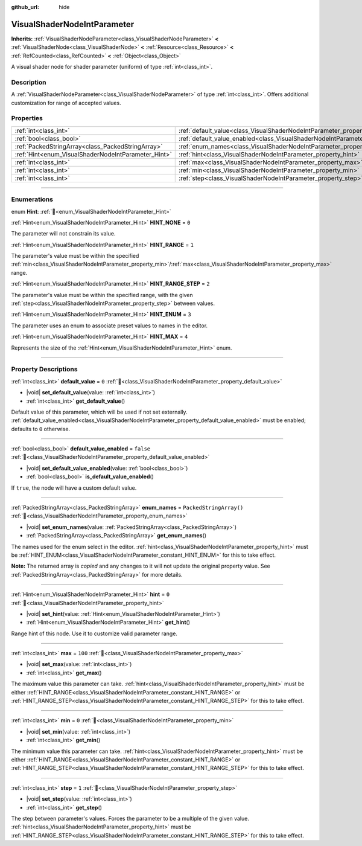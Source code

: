 :github_url: hide

.. DO NOT EDIT THIS FILE!!!
.. Generated automatically from Redot engine sources.
.. Generator: https://github.com/Redot-Engine/redot-engine/tree/master/doc/tools/make_rst.py.
.. XML source: https://github.com/Redot-Engine/redot-engine/tree/master/doc/classes/VisualShaderNodeIntParameter.xml.

.. _class_VisualShaderNodeIntParameter:

VisualShaderNodeIntParameter
============================

**Inherits:** :ref:`VisualShaderNodeParameter<class_VisualShaderNodeParameter>` **<** :ref:`VisualShaderNode<class_VisualShaderNode>` **<** :ref:`Resource<class_Resource>` **<** :ref:`RefCounted<class_RefCounted>` **<** :ref:`Object<class_Object>`

A visual shader node for shader parameter (uniform) of type :ref:`int<class_int>`.

.. rst-class:: classref-introduction-group

Description
-----------

A :ref:`VisualShaderNodeParameter<class_VisualShaderNodeParameter>` of type :ref:`int<class_int>`. Offers additional customization for range of accepted values.

.. rst-class:: classref-reftable-group

Properties
----------

.. table::
   :widths: auto

   +-----------------------------------------------------+-------------------------------------------------------------------------------------------------+-------------------------+
   | :ref:`int<class_int>`                               | :ref:`default_value<class_VisualShaderNodeIntParameter_property_default_value>`                 | ``0``                   |
   +-----------------------------------------------------+-------------------------------------------------------------------------------------------------+-------------------------+
   | :ref:`bool<class_bool>`                             | :ref:`default_value_enabled<class_VisualShaderNodeIntParameter_property_default_value_enabled>` | ``false``               |
   +-----------------------------------------------------+-------------------------------------------------------------------------------------------------+-------------------------+
   | :ref:`PackedStringArray<class_PackedStringArray>`   | :ref:`enum_names<class_VisualShaderNodeIntParameter_property_enum_names>`                       | ``PackedStringArray()`` |
   +-----------------------------------------------------+-------------------------------------------------------------------------------------------------+-------------------------+
   | :ref:`Hint<enum_VisualShaderNodeIntParameter_Hint>` | :ref:`hint<class_VisualShaderNodeIntParameter_property_hint>`                                   | ``0``                   |
   +-----------------------------------------------------+-------------------------------------------------------------------------------------------------+-------------------------+
   | :ref:`int<class_int>`                               | :ref:`max<class_VisualShaderNodeIntParameter_property_max>`                                     | ``100``                 |
   +-----------------------------------------------------+-------------------------------------------------------------------------------------------------+-------------------------+
   | :ref:`int<class_int>`                               | :ref:`min<class_VisualShaderNodeIntParameter_property_min>`                                     | ``0``                   |
   +-----------------------------------------------------+-------------------------------------------------------------------------------------------------+-------------------------+
   | :ref:`int<class_int>`                               | :ref:`step<class_VisualShaderNodeIntParameter_property_step>`                                   | ``1``                   |
   +-----------------------------------------------------+-------------------------------------------------------------------------------------------------+-------------------------+

.. rst-class:: classref-section-separator

----

.. rst-class:: classref-descriptions-group

Enumerations
------------

.. _enum_VisualShaderNodeIntParameter_Hint:

.. rst-class:: classref-enumeration

enum **Hint**: :ref:`🔗<enum_VisualShaderNodeIntParameter_Hint>`

.. _class_VisualShaderNodeIntParameter_constant_HINT_NONE:

.. rst-class:: classref-enumeration-constant

:ref:`Hint<enum_VisualShaderNodeIntParameter_Hint>` **HINT_NONE** = ``0``

The parameter will not constrain its value.

.. _class_VisualShaderNodeIntParameter_constant_HINT_RANGE:

.. rst-class:: classref-enumeration-constant

:ref:`Hint<enum_VisualShaderNodeIntParameter_Hint>` **HINT_RANGE** = ``1``

The parameter's value must be within the specified :ref:`min<class_VisualShaderNodeIntParameter_property_min>`/:ref:`max<class_VisualShaderNodeIntParameter_property_max>` range.

.. _class_VisualShaderNodeIntParameter_constant_HINT_RANGE_STEP:

.. rst-class:: classref-enumeration-constant

:ref:`Hint<enum_VisualShaderNodeIntParameter_Hint>` **HINT_RANGE_STEP** = ``2``

The parameter's value must be within the specified range, with the given :ref:`step<class_VisualShaderNodeIntParameter_property_step>` between values.

.. _class_VisualShaderNodeIntParameter_constant_HINT_ENUM:

.. rst-class:: classref-enumeration-constant

:ref:`Hint<enum_VisualShaderNodeIntParameter_Hint>` **HINT_ENUM** = ``3``

The parameter uses an enum to associate preset values to names in the editor.

.. _class_VisualShaderNodeIntParameter_constant_HINT_MAX:

.. rst-class:: classref-enumeration-constant

:ref:`Hint<enum_VisualShaderNodeIntParameter_Hint>` **HINT_MAX** = ``4``

Represents the size of the :ref:`Hint<enum_VisualShaderNodeIntParameter_Hint>` enum.

.. rst-class:: classref-section-separator

----

.. rst-class:: classref-descriptions-group

Property Descriptions
---------------------

.. _class_VisualShaderNodeIntParameter_property_default_value:

.. rst-class:: classref-property

:ref:`int<class_int>` **default_value** = ``0`` :ref:`🔗<class_VisualShaderNodeIntParameter_property_default_value>`

.. rst-class:: classref-property-setget

- |void| **set_default_value**\ (\ value\: :ref:`int<class_int>`\ )
- :ref:`int<class_int>` **get_default_value**\ (\ )

Default value of this parameter, which will be used if not set externally. :ref:`default_value_enabled<class_VisualShaderNodeIntParameter_property_default_value_enabled>` must be enabled; defaults to ``0`` otherwise.

.. rst-class:: classref-item-separator

----

.. _class_VisualShaderNodeIntParameter_property_default_value_enabled:

.. rst-class:: classref-property

:ref:`bool<class_bool>` **default_value_enabled** = ``false`` :ref:`🔗<class_VisualShaderNodeIntParameter_property_default_value_enabled>`

.. rst-class:: classref-property-setget

- |void| **set_default_value_enabled**\ (\ value\: :ref:`bool<class_bool>`\ )
- :ref:`bool<class_bool>` **is_default_value_enabled**\ (\ )

If ``true``, the node will have a custom default value.

.. rst-class:: classref-item-separator

----

.. _class_VisualShaderNodeIntParameter_property_enum_names:

.. rst-class:: classref-property

:ref:`PackedStringArray<class_PackedStringArray>` **enum_names** = ``PackedStringArray()`` :ref:`🔗<class_VisualShaderNodeIntParameter_property_enum_names>`

.. rst-class:: classref-property-setget

- |void| **set_enum_names**\ (\ value\: :ref:`PackedStringArray<class_PackedStringArray>`\ )
- :ref:`PackedStringArray<class_PackedStringArray>` **get_enum_names**\ (\ )

The names used for the enum select in the editor. :ref:`hint<class_VisualShaderNodeIntParameter_property_hint>` must be :ref:`HINT_ENUM<class_VisualShaderNodeIntParameter_constant_HINT_ENUM>` for this to take effect.

**Note:** The returned array is *copied* and any changes to it will not update the original property value. See :ref:`PackedStringArray<class_PackedStringArray>` for more details.

.. rst-class:: classref-item-separator

----

.. _class_VisualShaderNodeIntParameter_property_hint:

.. rst-class:: classref-property

:ref:`Hint<enum_VisualShaderNodeIntParameter_Hint>` **hint** = ``0`` :ref:`🔗<class_VisualShaderNodeIntParameter_property_hint>`

.. rst-class:: classref-property-setget

- |void| **set_hint**\ (\ value\: :ref:`Hint<enum_VisualShaderNodeIntParameter_Hint>`\ )
- :ref:`Hint<enum_VisualShaderNodeIntParameter_Hint>` **get_hint**\ (\ )

Range hint of this node. Use it to customize valid parameter range.

.. rst-class:: classref-item-separator

----

.. _class_VisualShaderNodeIntParameter_property_max:

.. rst-class:: classref-property

:ref:`int<class_int>` **max** = ``100`` :ref:`🔗<class_VisualShaderNodeIntParameter_property_max>`

.. rst-class:: classref-property-setget

- |void| **set_max**\ (\ value\: :ref:`int<class_int>`\ )
- :ref:`int<class_int>` **get_max**\ (\ )

The maximum value this parameter can take. :ref:`hint<class_VisualShaderNodeIntParameter_property_hint>` must be either :ref:`HINT_RANGE<class_VisualShaderNodeIntParameter_constant_HINT_RANGE>` or :ref:`HINT_RANGE_STEP<class_VisualShaderNodeIntParameter_constant_HINT_RANGE_STEP>` for this to take effect.

.. rst-class:: classref-item-separator

----

.. _class_VisualShaderNodeIntParameter_property_min:

.. rst-class:: classref-property

:ref:`int<class_int>` **min** = ``0`` :ref:`🔗<class_VisualShaderNodeIntParameter_property_min>`

.. rst-class:: classref-property-setget

- |void| **set_min**\ (\ value\: :ref:`int<class_int>`\ )
- :ref:`int<class_int>` **get_min**\ (\ )

The minimum value this parameter can take. :ref:`hint<class_VisualShaderNodeIntParameter_property_hint>` must be either :ref:`HINT_RANGE<class_VisualShaderNodeIntParameter_constant_HINT_RANGE>` or :ref:`HINT_RANGE_STEP<class_VisualShaderNodeIntParameter_constant_HINT_RANGE_STEP>` for this to take effect.

.. rst-class:: classref-item-separator

----

.. _class_VisualShaderNodeIntParameter_property_step:

.. rst-class:: classref-property

:ref:`int<class_int>` **step** = ``1`` :ref:`🔗<class_VisualShaderNodeIntParameter_property_step>`

.. rst-class:: classref-property-setget

- |void| **set_step**\ (\ value\: :ref:`int<class_int>`\ )
- :ref:`int<class_int>` **get_step**\ (\ )

The step between parameter's values. Forces the parameter to be a multiple of the given value. :ref:`hint<class_VisualShaderNodeIntParameter_property_hint>` must be :ref:`HINT_RANGE_STEP<class_VisualShaderNodeIntParameter_constant_HINT_RANGE_STEP>` for this to take effect.

.. |virtual| replace:: :abbr:`virtual (This method should typically be overridden by the user to have any effect.)`
.. |const| replace:: :abbr:`const (This method has no side effects. It doesn't modify any of the instance's member variables.)`
.. |vararg| replace:: :abbr:`vararg (This method accepts any number of arguments after the ones described here.)`
.. |constructor| replace:: :abbr:`constructor (This method is used to construct a type.)`
.. |static| replace:: :abbr:`static (This method doesn't need an instance to be called, so it can be called directly using the class name.)`
.. |operator| replace:: :abbr:`operator (This method describes a valid operator to use with this type as left-hand operand.)`
.. |bitfield| replace:: :abbr:`BitField (This value is an integer composed as a bitmask of the following flags.)`
.. |void| replace:: :abbr:`void (No return value.)`
